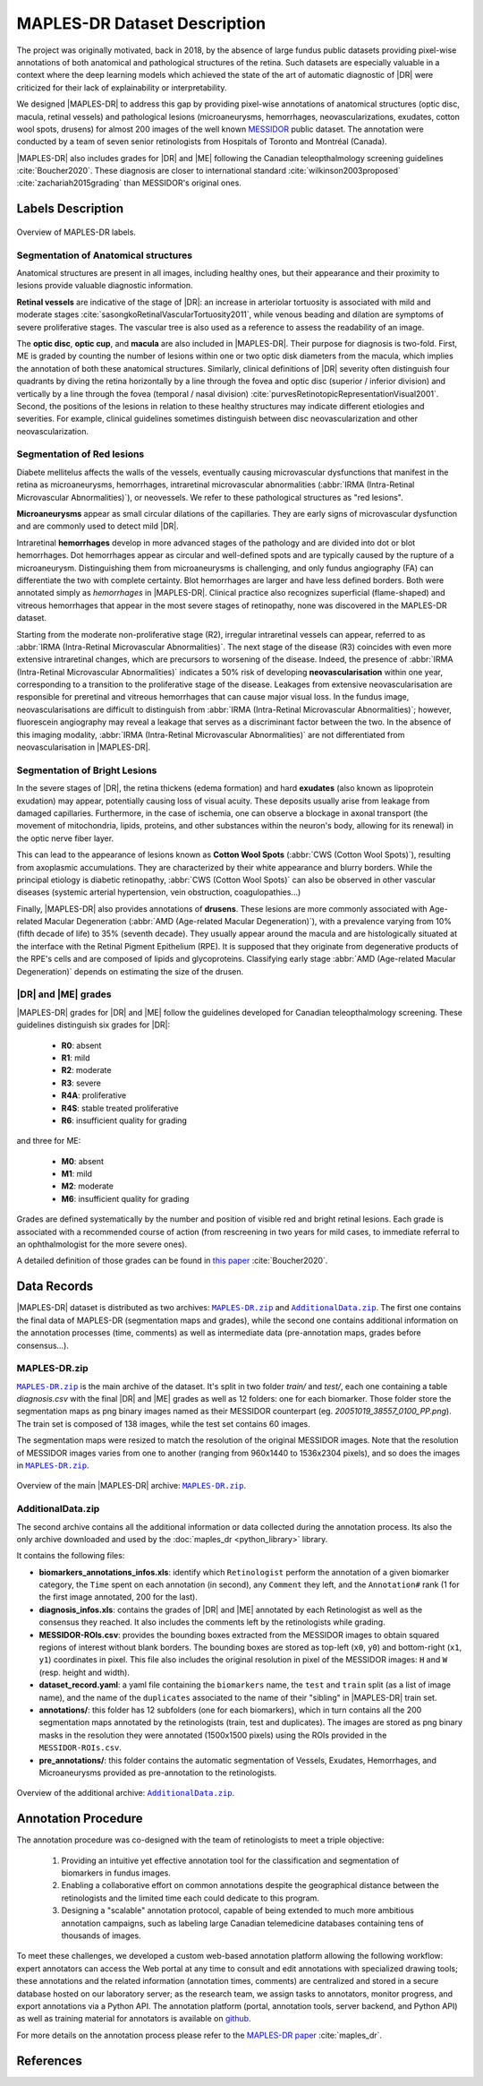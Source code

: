 *****************************
MAPLES-DR Dataset Description
*****************************

The  project was originally motivated, back in 2018, by the absence of large fundus public datasets providing pixel-wise annotations of both anatomical and pathological structures of the retina. Such datasets are especially valuable in a context where the deep learning models which achieved the state of the art of automatic diagnostic of |DR| were criticized for their lack of explainability or interpretability.

We designed |MAPLES-DR| to address this gap by providing pixel-wise annotations of anatomical structures (optic disc, macula, retinal vessels) and pathological lesions (microaneurysms, hemorrhages, neovascularizations, exudates, cotton wool spots, drusens) for almost 200 images of the well known `MESSIDOR <https://www.adcis.net/en/third-party/messidor/>`_ public dataset. The annotation were conducted by a team of seven senior retinologists from Hospitals of Toronto and Montréal (Canada).

|MAPLES-DR| also includes grades for |DR| and |ME| following the Canadian teleopthalmology screening guidelines :cite:`Boucher2020`. These diagnosis are closer to international standard :cite:`wilkinson2003proposed` :cite:`zachariah2015grading` than MESSIDOR's original ones.


Labels Description
==================

.. figure:: ../_static/MAPLES-DR_Content_Overview.svg
   :width: 800px
   :align: center

   Overview of MAPLES-DR labels.

Segmentation of Anatomical structures
*************************************
Anatomical structures are present in all images, including healthy ones, but their appearance and their proximity to lesions provide valuable diagnostic information.

**Retinal vessels** are indicative of the stage of |DR|: an increase in arteriolar tortuosity is associated with mild and moderate stages :cite:`sasongkoRetinalVascularTortuosity2011`, while venous beading and dilation are symptoms of severe proliferative stages. The vascular tree is also used as a reference to assess the readability of an image.

The **optic disc**, **optic cup**, and **macula** are also included in |MAPLES-DR|. Their purpose for diagnosis is two-fold. First, ME is graded by counting the number of lesions within one or two optic disk diameters from the macula, which implies the annotation of both these anatomical structures. Similarly, clinical definitions of |DR| severity often distinguish four quadrants by diving the retina  horizontally by a line through the fovea and optic disc (superior / inferior division) and vertically by a line through the fovea (temporal / nasal division) :cite:`purvesRetinotopicRepresentationVisual2001`. Second, the positions of the lesions in relation to these healthy structures may indicate different etiologies and severities. For example, clinical guidelines sometimes distinguish between disc neovascularization and other neovascularization.


Segmentation of Red lesions
***************************
Diabete mellitelus affects the walls of the vessels, eventually causing microvascular dysfunctions that manifest in the retina as microaneurysms, hemorrhages, intraretinal microvascular abnormalities (:abbr:`IRMA (Intra-Retinal Microvascular Abnormalities)`), or neovessels. We refer to these pathological structures as "red lesions". 

**Microaneurysms** appear as small circular dilations of the capillaries. They are early signs of microvascular dysfunction and are commonly used to detect mild |DR|.

Intraretinal **hemorrhages** develop in more advanced stages of the pathology and are divided into dot or blot hemorrhages. Dot hemorrhages appear as circular and well-defined spots and are typically caused by the rupture of a microaneurysm. Distinguishing them from microaneurysms is challenging, and only fundus angiography (FA) can differentiate the two with complete certainty. Blot hemorrhages are larger and have less defined borders. Both were annotated simply as *hemorrhages* in |MAPLES-DR|. Clinical practice also recognizes superficial (flame-shaped) and vitreous hemorrhages that appear in the most severe stages of retinopathy, none was discovered in the MAPLES-DR dataset.

Starting from the moderate non-proliferative stage (R2), irregular intraretinal vessels can appear, referred to as :abbr:`IRMA (Intra-Retinal Microvascular Abnormalities)`. The next stage of the disease (R3) coincides with even more extensive intraretinal changes, which are precursors to worsening of the disease. Indeed, the presence of :abbr:`IRMA (Intra-Retinal Microvascular Abnormalities)` indicates a 50% risk of developing **neovascularisation**  within one year, corresponding to a transition to the proliferative stage of the disease. Leakages from extensive neovascularisation are responsible for preretinal and vitreous hemorrhages that can cause major visual loss. In the fundus image, neovascularisations are difficult to distinguish from :abbr:`IRMA (Intra-Retinal Microvascular Abnormalities)`; however, fluorescein angiography may reveal a leakage that serves as a discriminant factor between the two. In the absence of this imaging modality, :abbr:`IRMA (Intra-Retinal Microvascular Abnormalities)` are not differentiated from neovascularisation in |MAPLES-DR|.

Segmentation of Bright Lesions
******************************
In the severe stages of |DR|, the retina thickens (edema formation) and hard **exudates** (also known as lipoprotein exudation)  may appear, potentially causing loss of visual acuity. These deposits usually arise from leakage from damaged capillaries. Furthermore, in the case of ischemia, one can observe a blockage in axonal transport (the movement of mitochondria, lipids, proteins, and other substances within the neuron's body, allowing for its renewal) in the optic nerve fiber layer. 

This can lead to the appearance of lesions known as **Cotton Wool Spots** (:abbr:`CWS (Cotton Wool Spots)`), resulting from axoplasmic accumulations. They are characterized by their white appearance and blurry borders. While the principal etiology is diabetic retinopathy, :abbr:`CWS (Cotton Wool Spots)` can also be observed in other vascular diseases (systemic arterial hypertension, vein obstruction, coagulopathies...) 

Finally, |MAPLES-DR| also provides annotations of **drusens**. These lesions are more commonly associated with Age-related Macular Degeneration (:abbr:`AMD (Age-related Macular Degeneration)`), with a prevalence varying from 10\% (fifth decade of life) to 35\% (seventh decade).  They usually appear around the macula and are histologically situated at the interface with the Retinal Pigment Epithelium (RPE). It is supposed that they originate from degenerative products of the RPE's cells and are composed of lipids and glycoproteins. Classifying early stage :abbr:`AMD (Age-related Macular Degeneration)` depends on  estimating the size of the drusen.

.. _dr-me-grades:

|DR| and |ME| grades
********************

|MAPLES-DR| grades for |DR| and |ME| follow the guidelines developed for Canadian teleopthalmology screening. These guidelines distinguish six grades for |DR|:

 - **R0**: absent
 - **R1**: mild
 - **R2**: moderate
 - **R3**: severe
 - **R4A**: proliferative
 - **R4S**: stable treated proliferative
 - **R6**: insufficient quality for grading
 
and three for ME: 

 - **M0**: absent
 - **M1**: mild
 - **M2**: moderate 
 - **M6**: insufficient quality for grading
 

Grades are defined systematically by the number and position of visible red and bright retinal lesions. Each grade is associated with a recommended course of action (from rescreening in two years for mild cases, to immediate referral to an ophthalmologist for the more severe ones). 

A detailed definition of those grades can be found in `this paper <http://doi.org/10.1016/j.jcjo.2020.01.001>`_ :cite:`Boucher2020`.

Data Records
============

.. |MAPLES-DR.zip| replace:: ``MAPLES-DR.zip``
.. _MAPLES-DR.zip: https://figshare.com/articles/dataset/_b_MAPLES-DR_b_MESSIDOR_Anatomical_and_Pathological_Labels_for_Explainable_Screening_of_Diabetic_Retinopathy/24328660?file=43695816
.. |AdditionalData.zip| replace:: ``AdditionalData.zip``
.. _AdditionalData.zip: https://figshare.com/articles/dataset/_b_MAPLES-DR_b_MESSIDOR_Anatomical_and_Pathological_Labels_for_Explainable_Screening_of_Diabetic_Retinopathy/24328660?file=43695822

|MAPLES-DR| dataset is distributed as two archives: |MAPLES-DR.zip|_ and |AdditionalData.zip|_. The first one contains the final data of MAPLES-DR (segmentation maps and grades), while the second one contains additional information on the annotation processes (time, comments) as well as intermediate data (pre-annotation maps, grades before consensus...). 

MAPLES-DR.zip
*************

|MAPLES-DR.zip|_ is the main archive of the dataset. It's split in two folder `train/` and `test/`, each one containing a table `diagnosis.csv` with the final |DR| and |ME| grades as well as 12 folders: one for each biomarker. Those folder store the segmentation maps as png binary images named as their MESSIDOR counterpart (eg. `20051019_38557_0100_PP.png`). The train set is composed of 138 images, while the test set contains 60 images.

The segmentation maps were resized to match the resolution of the original MESSIDOR images. Note that the resolution of MESSIDOR images varies from one to another (ranging from 960x1440 to 1536x2304 pixels), and so does the images in |MAPLES-DR.zip|_.

.. figure:: ../_static/MAPLES-DR_Data_Record_main.svg
   :width: 800px
   :align: center

   Overview of the main |MAPLES-DR| archive: |MAPLES-DR.zip|_.

AdditionalData.zip
******************

The second archive contains all the additional information or data collected during the annotation process. Its also the only archive downloaded and used by the :doc:`maples_dr <python_library>` library. 

It contains the following files:

- **biomarkers_annotations_infos.xls**: identify which ``Retinologist`` perform the annotation of a given biomarker category, the ``Time`` spent on each annotation (in second), any ``Comment`` they left, and the ``Annotation#`` rank (1 for the first image annotated, 200 for the last).
- **diagnosis_infos.xls**: contains the grades of |DR| and |ME| annotated by each Retinologist as well as the consensus they reached. It also includes the  comments left by the retinologists while grading.
- **MESSIDOR-ROIs.csv**: provides the bounding boxes extracted from the MESSIDOR images to obtain squared regions of interest without blank borders. The bounding boxes are stored as top-left (``x0``, ``y0``) and bottom-right (``x1``, ``y1``) coordinates in pixel. This file also includes the original resolution in pixel of the MESSIDOR images: ``H`` and ``W`` (resp. height and width).
- **dataset_record.yaml**: a yaml file containing the ``biomarkers`` name, the ``test`` and ``train`` split (as a list of image name), and the name of the ``duplicates`` associated to the name of their "sibling" in |MAPLES-DR| train set.
- **annotations/**: this folder has 12 subfolders (one for each biomarkers), which in turn contains all the 200 segmentation maps annotated by the retinologists (train, test and duplicates). The images are stored as png binary masks in the resolution they were annotated (1500x1500 pixels) using the ROIs provided in the ``MESSIDOR-ROIs.csv``.
- **pre_annotations/**: this folder contains the automatic segmentation of Vessels, Exudates, Hemorrhages, and Microaneurysms provided as pre-annotation to the retinologists.

.. figure:: ../_static/MAPLES-DR_Data_Record_additional.svg
   :width: 800px
   :align: center

   Overview of the additional archive: |AdditionalData.zip|_.


Annotation Procedure
====================
The annotation procedure was co-designed with the team of retinologists to meet a triple objective:

 1. Providing an intuitive yet effective annotation tool for the classification and segmentation of biomarkers in fundus images. 
 2. Enabling a collaborative effort on common annotations despite the geographical distance between the retinologists and the limited time each could dedicate to this program. 
 3. Designing a "scalable" annotation protocol, capable of being extended to much more ambitious annotation campaigns, such as labeling large Canadian telemedicine databases containing tens of thousands of images.

To meet these challenges, we developed a custom web-based annotation platform allowing the following workflow: expert annotators can access the Web portal at any time to consult and edit annotations with specialized drawing tools; these annotations and the related information (annotation times, comments) are centralized and stored in a secure database hosted on our laboratory server; as the research team, we assign tasks to annotators, monitor progress, and export annotations via a Python API. The annotation platform (portal, annotation tools, server backend, and Python API) as well as training material for annotators is available on `github <https://github.com/LIV4D/AnnotationPlatform>`_.

For more details on the annotation process please refer to the `MAPLES-DR paper <https://arxiv.org/abs/2402.04258>`_ :cite:`maples_dr`.

References
==========
.. bibliography::
   :filter: docname in docnames